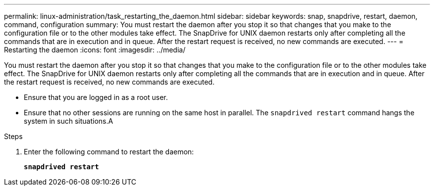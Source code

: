 ---
permalink: linux-administration/task_restarting_the_daemon.html
sidebar: sidebar
keywords: snap, snapdrive, restart, daemon, command, configuration
summary: You must restart the daemon after you stop it so that changes that you make to the configuration file or to the other modules take effect. The SnapDrive for UNIX daemon restarts only after completing all the commands that are in execution and in queue. After the restart request is received, no new commands are executed.
---
= Restarting the daemon
:icons: font
:imagesdir: ../media/

[.lead]
You must restart the daemon after you stop it so that changes that you make to the configuration file or to the other modules take effect. The SnapDrive for UNIX daemon restarts only after completing all the commands that are in execution and in queue. After the restart request is received, no new commands are executed.

* Ensure that you are logged in as a root user.
* Ensure that no other sessions are running on the same host in parallel. The `snapdrived restart` command hangs the system in such situations.A

.Steps

. Enter the following command to restart the daemon:
+
`*snapdrived restart*`
